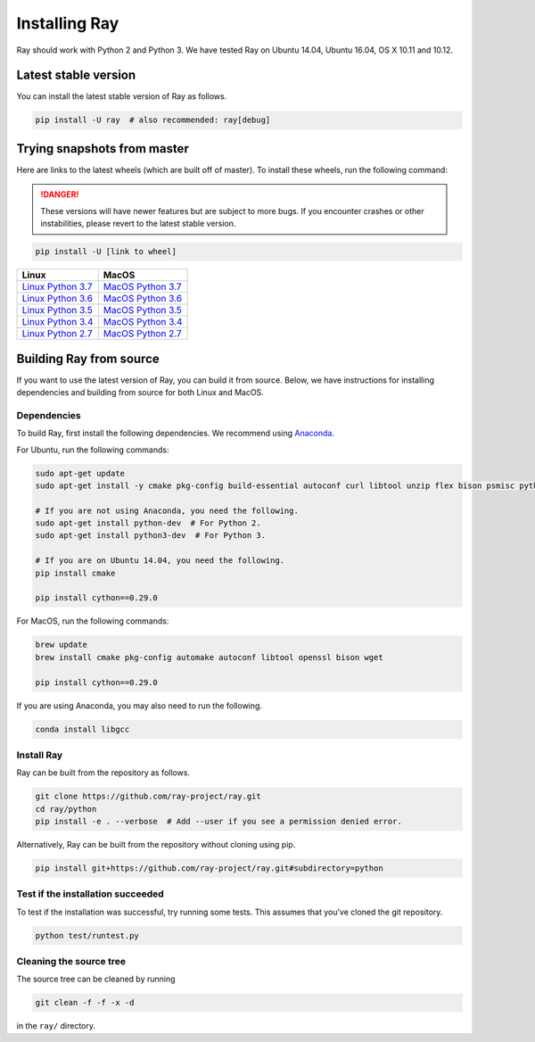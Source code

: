 Installing Ray
==============

Ray should work with Python 2 and Python 3. We have tested Ray on Ubuntu 14.04, Ubuntu 16.04, OS X 10.11 and 10.12.

Latest stable version
---------------------

You can install the latest stable version of Ray as follows.

.. code-block:: bash

  pip install -U ray  # also recommended: ray[debug]

Trying snapshots from master
----------------------------

Here are links to the latest wheels (which are built off of master). To install these wheels, run the following command:

.. danger::

    These versions will have newer features but are subject to more bugs. If you encounter crashes or other instabilities, please revert to the latest stable version.

.. code-block:: bash

  pip install -U [link to wheel]


===================  ===================
       Linux                MacOS
===================  ===================
`Linux Python 3.7`_  `MacOS Python 3.7`_
`Linux Python 3.6`_  `MacOS Python 3.6`_
`Linux Python 3.5`_  `MacOS Python 3.5`_
`Linux Python 3.4`_  `MacOS Python 3.4`_
`Linux Python 2.7`_  `MacOS Python 2.7`_
===================  ===================


.. _`Linux Python 3.7`: https://s3-us-west-2.amazonaws.com/ray-wheels/latest/ray-0.6.0-cp37-cp37m-manylinux1_x86_64.whl
.. _`Linux Python 3.6`: https://s3-us-west-2.amazonaws.com/ray-wheels/latest/ray-0.6.0-cp36-cp36m-manylinux1_x86_64.whl
.. _`Linux Python 3.5`: https://s3-us-west-2.amazonaws.com/ray-wheels/latest/ray-0.6.0-cp35-cp35m-manylinux1_x86_64.whl
.. _`Linux Python 3.4`: https://s3-us-west-2.amazonaws.com/ray-wheels/latest/ray-0.6.0-cp34-cp34m-manylinux1_x86_64.whl
.. _`Linux Python 2.7`: https://s3-us-west-2.amazonaws.com/ray-wheels/latest/ray-0.6.0-cp27-cp27mu-manylinux1_x86_64.whl
.. _`MacOS Python 3.7`: https://s3-us-west-2.amazonaws.com/ray-wheels/latest/ray-0.6.0-cp37-cp37m-macosx_10_6_intel.whl
.. _`MacOS Python 3.6`: https://s3-us-west-2.amazonaws.com/ray-wheels/latest/ray-0.6.0-cp36-cp36m-macosx_10_6_intel.whl
.. _`MacOS Python 3.5`: https://s3-us-west-2.amazonaws.com/ray-wheels/latest/ray-0.6.0-cp35-cp35m-macosx_10_6_intel.whl
.. _`MacOS Python 3.4`: https://s3-us-west-2.amazonaws.com/ray-wheels/latest/ray-0.6.0-cp34-cp34m-macosx_10_6_intel.whl
.. _`MacOS Python 2.7`: https://s3-us-west-2.amazonaws.com/ray-wheels/latest/ray-0.6.0-cp27-cp27m-macosx_10_6_intel.whl


Building Ray from source
------------------------

If you want to use the latest version of Ray, you can build it from source. Below, we have instructions for installing dependencies and building from source for both Linux and MacOS.

Dependencies
~~~~~~~~~~~~

To build Ray, first install the following dependencies. We recommend using
`Anaconda`_.

.. _`Anaconda`: https://www.continuum.io/downloads

For Ubuntu, run the following commands:

.. code-block:: bash

  sudo apt-get update
  sudo apt-get install -y cmake pkg-config build-essential autoconf curl libtool unzip flex bison psmisc python # we install python here because python2 is required to build the webui

  # If you are not using Anaconda, you need the following.
  sudo apt-get install python-dev  # For Python 2.
  sudo apt-get install python3-dev  # For Python 3.

  # If you are on Ubuntu 14.04, you need the following.
  pip install cmake

  pip install cython==0.29.0

For MacOS, run the following commands:

.. code-block:: bash

  brew update
  brew install cmake pkg-config automake autoconf libtool openssl bison wget

  pip install cython==0.29.0


If you are using Anaconda, you may also need to run the following.

.. code-block:: bash

  conda install libgcc


Install Ray
~~~~~~~~~~~

Ray can be built from the repository as follows.

.. code-block:: bash

  git clone https://github.com/ray-project/ray.git
  cd ray/python
  pip install -e . --verbose  # Add --user if you see a permission denied error.

Alternatively, Ray can be built from the repository without cloning using pip.

.. code-block:: bash

    pip install git+https://github.com/ray-project/ray.git#subdirectory=python

Test if the installation succeeded
~~~~~~~~~~~~~~~~~~~~~~~~~~~~~~~~~~

To test if the installation was successful, try running some tests. This assumes
that you've cloned the git repository.

.. code-block:: bash

  python test/runtest.py

Cleaning the source tree
~~~~~~~~~~~~~~~~~~~~~~~~

The source tree can be cleaned by running

.. code-block:: bash

  git clean -f -f -x -d

in the ``ray/`` directory.
